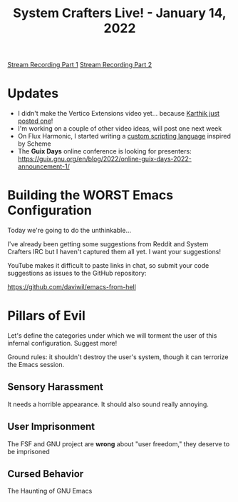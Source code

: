 #+title: System Crafters Live! - January 14, 2022

[[yt:L4NaIUqx8fw][Stream Recording Part 1]]
[[yt:IDFm4y6KLks][Stream Recording Part 2]]

* Updates

- I didn't make the Vertico Extensions video yet... because [[https://www.youtube.com/watch?v=hPwDbx--Waw][Karthik just posted one]]!
- I'm working on a couple of other video ideas, will post one next week
- On Flux Harmonic, I started writing a [[https://fluxharmonic.com/live-streams/2022-01-13/][custom scripting language]] inspired by Scheme
- The *Guix Days* online conference is looking for presenters: https://guix.gnu.org/en/blog/2022/online-guix-days-2022-announcement-1/

* Building the WORST Emacs Configuration

Today we're going to do the unthinkable...

I've already been getting some suggestions from Reddit and System Crafters IRC but I haven't captured them all yet.  I want your suggestions!

YouTube makes it difficult to paste links in chat, so submit your code suggestions as issues to the GitHub repository:

https://github.com/daviwil/emacs-from-hell

* Pillars of Evil

Let's define the categories under which we will torment the user of this infernal configuration.  Suggest more!

Ground rules: it shouldn't destroy the user's system, though it can terrorize the Emacs session.

** Sensory Harassment

It needs a horrible appearance.  It should also sound really annoying.

** User Imprisonment

The FSF and GNU project are *wrong* about "user freedom," they deserve to be imprisoned

** Cursed Behavior

The Haunting of GNU Emacs
